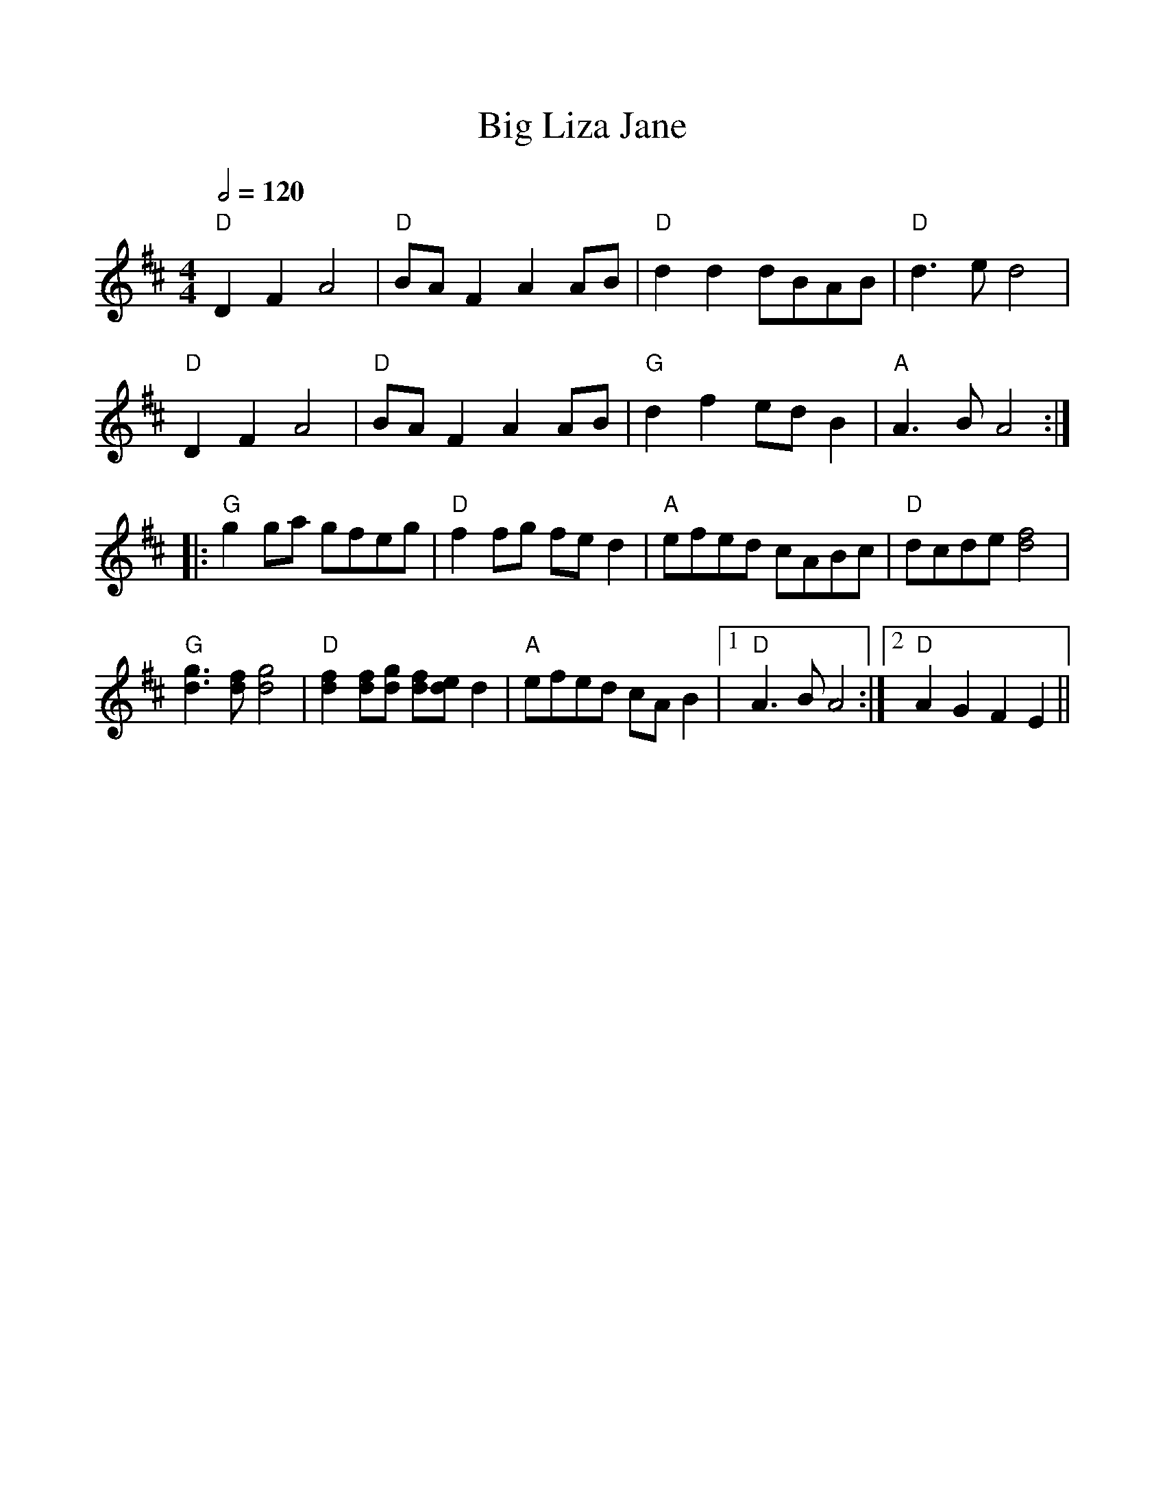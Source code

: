 %%scale 1.0
%%format dulcimer.fmt
X:1
T:Big Liza Jane
M:4/4
R:reel
Q:1/2=120
L:1/8
F:http://home.freeuk.net/leedscontra/GoodParkingTunes/reels.abc	 2008-06-19 23:17:24 UT
K:D
"D"D2F2A4|"D"BAF2 A2AB|"D"d2d2 dBAB| "D"d3ed4|
"D"D2F2A4|"D"BAF2 A2AB|"G"d2f2 edB2|"A"A3BA4::
"G"g2ga gfeg|"D"f2fg fed2|"A"efed cABc|"D"dcde [f4d4]|
"G"[g3d3][fd] [g4d4]|"D"[f2d2][fd][gd] [fd][ed] d2|"A"efed cAB2|1 "D" A3BA4:|2 "D" A2G2F2E2||
